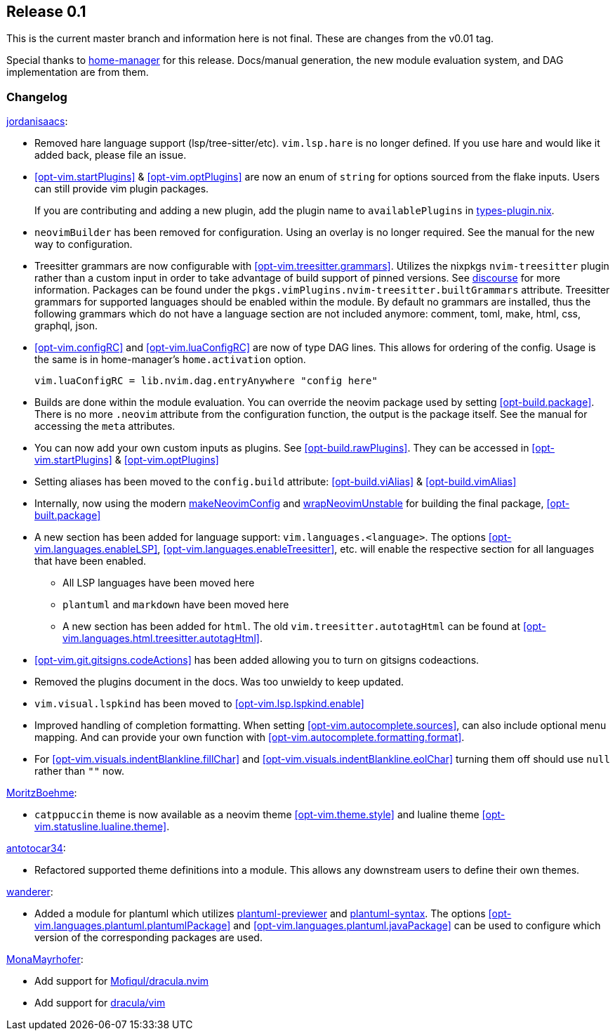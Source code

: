 [[sec-release-0.1]]
== Release 0.1

This is the current master branch and information here is not final. These are changes from the v0.01 tag.

Special thanks to https://github.com/nix-community/home-manager/[home-manager] for this release. Docs/manual generation, the new module evaluation system, and DAG implementation are from them.

[[sec-release-0.1-changelog]]
=== Changelog

https://github.com/jordanisaacs[jordanisaacs]:

* Removed hare language support (lsp/tree-sitter/etc). `vim.lsp.hare` is no longer defined. If you use hare and would like it added back, please file an issue.

* <<opt-vim.startPlugins>> & <<opt-vim.optPlugins>> are now an enum of `string` for options sourced from the flake inputs. Users can still provide vim plugin packages.
+
If you are contributing and adding a new plugin, add the plugin name to `availablePlugins` in https://github.com/jordanisaacs/neovim-flake/blob/20cec032bd74bc3d20ac17ce36cd84786a04fd3e/modules/lib/types-plugin.nix[types-plugin.nix].

* `neovimBuilder` has been removed for configuration. Using an overlay is no longer required. See the manual for the new way to configuration.

* Treesitter grammars are now configurable with <<opt-vim.treesitter.grammars>>. Utilizes the nixpkgs `nvim-treesitter` plugin rather than a custom input in order to take advantage of build support of pinned versions. See https://discourse.nixos.org/t/psa-if-you-are-on-unstable-try-out-nvim-treesitter-withallgrammars/23321?u=snowytrees[discourse] for more information. Packages can be found under the `pkgs.vimPlugins.nvim-treesitter.builtGrammars` attribute. Treesitter grammars for supported languages should be enabled within the module. By default no grammars are installed, thus the following grammars which do not have a language section are not included anymore: comment, toml, make, html, css, graphql, json.

* <<opt-vim.configRC>> and <<opt-vim.luaConfigRC>> are now of type DAG lines. This allows for ordering of the config. Usage is the same is in home-manager's `home.activation` option.
+
[source,nix]
----
vim.luaConfigRC = lib.nvim.dag.entryAnywhere "config here"
----

* Builds are done within the module evaluation. You can override the neovim package used by setting <<opt-build.package>>. There is no more `.neovim` attribute from the configuration function, the output is the package itself. See the manual for accessing the `meta` attributes.

* You can now add your own custom inputs as plugins. See <<opt-build.rawPlugins>>. They can be accessed in <<opt-vim.startPlugins>> & <<opt-vim.optPlugins>>

* Setting aliases has been moved to the `config.build` attribute: <<opt-build.viAlias>> & <<opt-build.vimAlias>>

* Internally, now using the modern https://github.com/NixOS/nixpkgs/blob/c47370e2cc335cb987577ff5fa26c9f29cc7774e/pkgs/applications/editors/neovim/utils.nix#L24[makeNeovimConfig] and https://github.com/NixOS/nixpkgs/blob/c47370e2cc335cb987577ff5fa26c9f29cc7774e/pkgs/applications/editors/neovim/wrapper.nix#L11[wrapNeovimUnstable] for building the final package, <<opt-built.package>>
* A new section has been added for language support: `vim.languages.<language>`. The options <<opt-vim.languages.enableLSP>>, <<opt-vim.languages.enableTreesitter>>, etc. will enable the respective section for all languages that have been enabled.
** All LSP languages have been moved here
** `plantuml` and `markdown` have been moved here
** A new section has been added for `html`. The old `vim.treesitter.autotagHtml` can be found at <<opt-vim.languages.html.treesitter.autotagHtml>>.

* <<opt-vim.git.gitsigns.codeActions>> has been added allowing you to turn on gitsigns codeactions.

* Removed the plugins document in the docs. Was too unwieldy to keep updated.

* `vim.visual.lspkind` has been moved to <<opt-vim.lsp.lspkind.enable>>

* Improved handling of completion formatting. When setting <<opt-vim.autocomplete.sources>>, can also include optional menu mapping. And can provide your own function with <<opt-vim.autocomplete.formatting.format>>.

* For <<opt-vim.visuals.indentBlankline.fillChar>> and <<opt-vim.visuals.indentBlankline.eolChar>> turning them off should use `null` rather than `""` now.

https://github.com/MoritzBoehme[MoritzBoehme]:

* `catppuccin` theme is now available as a neovim theme <<opt-vim.theme.style>> and lualine theme <<opt-vim.statusline.lualine.theme>>.

https://github.com/antotocar34[antotocar34]:

* Refactored supported theme definitions into a module. This allows any downstream users to define their own themes.

https://github.com/wanderer[wanderer]:

* Added a module for plantuml which utilizes https://github.com/weirongxu/plantuml-previewer.vim[plantuml-previewer] and https://github.com/aklt/plantuml-syntax[plantuml-syntax]. The options <<opt-vim.languages.plantuml.plantumlPackage>> and <<opt-vim.languages.plantuml.javaPackage>> can be used to configure which version of the corresponding packages are used.

https://github.com/MonaMayrhofer[MonaMayrhofer]:

* Add support for https://github.com/Mofiqul/dracula.nvim[Mofiqul/dracula.nvim]
* Add support for https://github.com/dracula/vim[dracula/vim]
